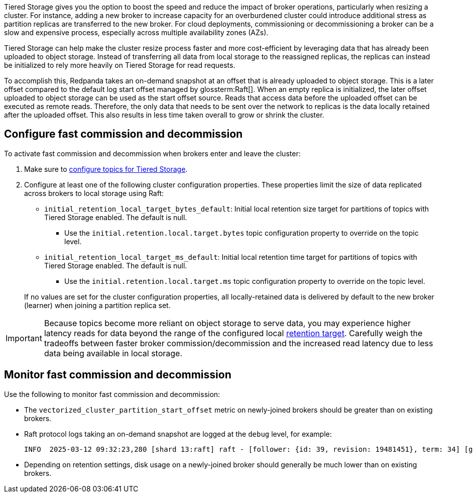 ifdef::env-kubernetes[]
:link-tiered-storage: manage:kubernetes/tiered-storage/k-tiered-storage.adoc
endif::[]
ifndef::env-kubernetes[]
:link-tiered-storage: manage:tiered-storage.adoc
endif::[]
Tiered Storage gives you the option to boost the speed and reduce the impact of broker operations, particularly when resizing a cluster. For instance, adding a new broker to increase capacity for an overburdened cluster could introduce additional stress as partition replicas are transferred to the new broker. For cloud deployments, commissioning or decommissioning a broker can be a slow and expensive process, especially across multiple availability zones (AZs).

Tiered Storage can help make the cluster resize process faster and more cost-efficient by leveraging data that has already been uploaded to object storage. Instead of transferring all data from local storage to the reassigned replicas, the replicas can instead be initialized to rely more heavily on Tiered Storage for read requests.

To accomplish this, Redpanda takes an on-demand snapshot at an offset that is already uploaded to object storage. This is a later offset compared to the default log start offset managed by glossterm:Raft[]. When an empty replica is initialized, the later offset uploaded to object storage can be used as the start offset source. Reads that access data before the uploaded offset can be executed as remote reads. Therefore, the only data that needs to be sent over the network to replicas is the data locally retained after the uploaded offset. This also results in less time taken overall to grow or shrink the cluster.

== Configure fast commission and decommission

To activate fast commission and decommission when brokers enter and leave the cluster:

. Make sure to xref:{link-tiered-storage}#enable-tiered-storage[configure topics for Tiered Storage].
. Configure at least one of the following cluster configuration properties. These properties limit the size of data replicated across brokers to local storage using Raft:
+
--
* `initial_retention_local_target_bytes_default`: Initial local retention size target for partitions of topics with Tiered Storage enabled. The default is null.
** Use the `initial.retention.local.target.bytes` topic configuration property to override on the topic level.
* `initial_retention_local_target_ms_default`: Initial local retention time target for partitions of topics with Tiered Storage enabled. The default is null.
** Use the `initial.retention.local.target.ms` topic configuration property to override on the topic level.
--
+
If no values are set for the cluster configuration properties, all locally-retained data is delivered by default to the new 
broker (learner) when joining a partition replica set.

IMPORTANT: Because topics become more reliant on object storage to serve data, you may experience higher latency reads for data beyond the range of the configured local xref:{link-tiered-storage}#set-retention-limits[retention target]. Carefully weigh the tradeoffs between faster broker commission/decommission and the increased read latency due to less data being available in local storage.

== Monitor fast commission and decommission

Use the following to monitor fast commission and decommission:

* The `vectorized_cluster_partition_start_offset` metric on newly-joined brokers should be greater than on existing brokers.
* Raft protocol logs taking an on-demand snapshot are logged at the `debug` level, for example:
+
[,bash]
----
INFO  2025-03-12 09:32:23,280 [shard 13:raft] raft - [follower: {id: 39, revision: 19481451}, term: 34] [group_id:116908, {kafka/foo/999}] - recovery_stm.cc:473 - creating on demand snapshot with last included offset: 316791, current leader start offset: 203732. Total partition size on leader 46.109MiB, expected to transfer to learner: 683.000 bytes
----
* Depending on retention settings, disk usage on a newly-joined broker should generally be much lower than on existing brokers.
